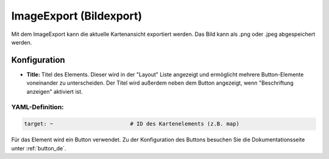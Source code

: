 .. _imageexport_de:

ImageExport (Bildexport)
************************

Mit dem ImageExport kann die aktuelle Kartenansicht exportiert werden. Das Bild kann als .png oder .jpeg abgespeichert werden.

.. image:: ../../../figures/de/image_export.png
     :scale: 80

Konfiguration
=============

.. image:: ../../../figures/de/image_export_configuration.png
     :scale: 80

* **Title:** Titel des Elements. Dieser wird in der "Layout" Liste angezeigt und ermöglicht mehrere Button-Elemente voneinander zu unterscheiden. Der Titel wird außerdem neben dem Button angezeigt, wenn "Beschriftung anzeigen" aktiviert ist.

YAML-Definition:
----------------

.. code-block:: yaml

   target: ~                        # ID des Kartenelements (z.B. map)

Für das Element wird ein Button verwendet. Zu der Konfiguration des Buttons besuchen Sie die Dokumentationsseite unter :ref:`button_de`.

